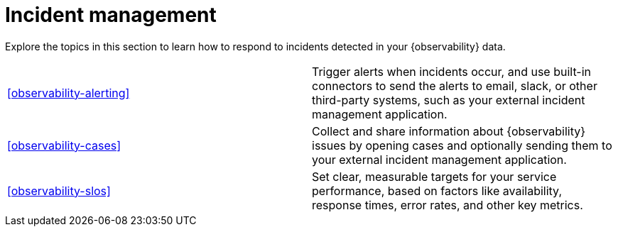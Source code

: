 [[incident-management]]
= Incident management

Explore the topics in this section to learn how to respond to incidents detected in your {observability} data.


[cols="1,1"]
|===
|<<observability-alerting>>
|Trigger alerts when incidents occur, and use built-in connectors to send the alerts to email, slack, or other third-party systems, such as your external incident management application.

|<<observability-cases>>
|Collect and share information about {observability} issues by opening cases and optionally sending them to your external incident management application.

|<<observability-slos>>
|Set clear, measurable targets for your service performance, based on factors like availability, response times, error rates, and other key metrics.
|===


